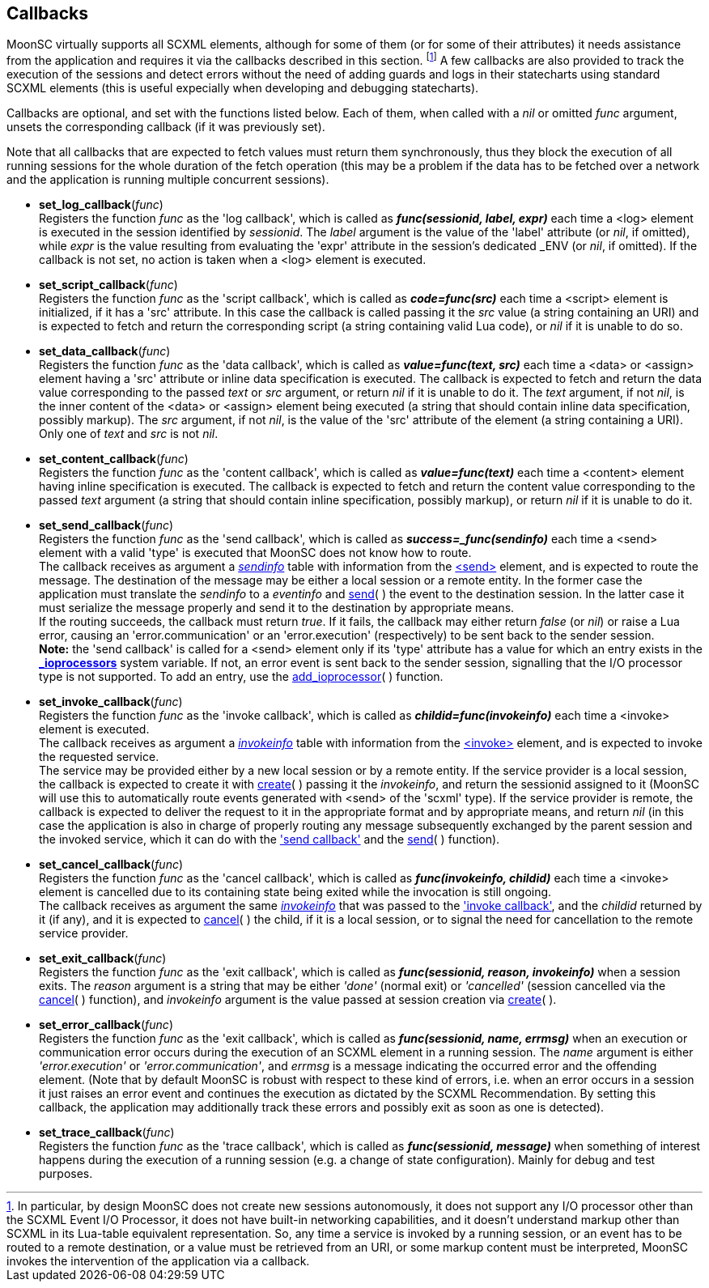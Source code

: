 
== Callbacks

MoonSC virtually supports all SCXML elements, although for some of them (or for some
of their attributes) it needs assistance from the application and requires it
via the callbacks described in this section.
footnote:[In particular, by design MoonSC does not create new sessions autonomously,
it does not support any I/O processor other than the SCXML Event I/O Processor,
it does not have built-in networking capabilities, and it doesn't understand markup
other than SCXML in its Lua-table equivalent representation. So, any time a
service is invoked by a running session, or an event has to be routed to a
remote destination, or a value must be retrieved from an URI, or some markup
content must be interpreted, MoonSC invokes the intervention of the application
via a callback.]
A few callbacks are also provided to track the execution of the sessions and
detect errors without the need of adding guards and logs in their statecharts
using standard SCXML elements (this is useful expecially when developing
and debugging statecharts).


Callbacks are optional, and set with the functions listed below.
Each of them, when called with a _nil_ or omitted _func_ argument, unsets the corresponding
callback (if it was previously set).

Note that all callbacks that are expected to fetch values must return them synchronously,
thus they block the execution of all running sessions for the whole duration of
the fetch operation (this may be a problem if the data has to be fetched over a
network and the application is running multiple concurrent sessions).

[[set_log_callback]]
* *set_log_callback*(_func_) +
[small]#Registers the function _func_ as the 'log callback', which is called
as *_func(sessionid, label, expr)_* each time a &lt;log&gt; element is executed
in the session identified by _sessionid_. The _label_ argument is the value of
the 'label' attribute (or _nil_, if omitted), while _expr_ is the value resulting
from evaluating the 'expr' attribute in the session's dedicated $$_ENV$$ (or _nil_,
if omitted). If the callback is not set, no action is taken when a &lt;log&gt;
element is executed.#

[[set_script_callback]]
* *set_script_callback*(_func_) +
[small]#Registers the function _func_ as the 'script callback', which is called
as *_code=func(src)_* each time a &lt;script&gt; element is initialized, if
it has a 'src' attribute. In this case the callback is called passing it the _src_
value (a string containing an URI) and is expected to fetch and return
the corresponding script (a string containing valid Lua code), or _nil_ if it is unable
to do so.#

[[set_data_callback]]
* *set_data_callback*(_func_) +
[small]#Registers the function _func_ as the 'data callback', which is called as
*_value=func(text, src)_* each time a &lt;data&gt; or &lt;assign&gt; element having
a 'src' attribute or inline data specification is executed. The callback is expected
to fetch and return the data value corresponding to the passed _text_ or _src_ argument,
or return _nil_ if it is unable to do it.
The _text_ argument, if not _nil_, is the inner content of the &lt;data&gt; or &lt;assign&gt;
element being executed (a string that should contain inline data specification, possibly markup).
The _src_ argument, if not _nil_, is the value of the 'src' attribute of the element (a string
containing a URI). Only one of _text_ and _src_ is not _nil_.#

[[set_content_callback]]
* *set_content_callback*(_func_) +
[small]#Registers the function _func_ as the 'content callback', which is called as
*_value=func(text)_* each time a &lt;content&gt; element having inline specification
is executed. The callback is expected to fetch and return the content value corresponding
to the passed _text_ argument (a string that should contain inline specification, possibly markup),
or return _nil_ if it is unable to do it.#

[[set_send_callback]]
* *set_send_callback*(_func_) +
[small]#Registers the function _func_ as the 'send callback', which is called as
*_success=_func(sendinfo)_* each time a &lt;send&gt; element with a valid 'type' is
executed that MoonSC does not know how to route. +
The callback receives as argument a <<sendinfo, _sendinfo_>> table with information from the
https://www.w3.org/TR/scxml/#send[&lt;send&gt;] element, and is expected to route the message.
The destination of the message may be either a local session or a remote entity. In the
former case the application must translate the _sendinfo_ to a _eventinfo_ and
<<send, send>>(&nbsp;) the event to the destination session. In the latter case
it must serialize the message properly and send it to the destination by appropriate means. +
If the routing succeeds, the callback must return _true_.
If it fails, the callback may either return _false_ (or _nil_) or raise a Lua error,
causing an 'error.communication' or an 'error.execution' (respectively) to be sent back
to the sender session. +
*Note:* the 'send callback' is called for a &lt;send&gt; element
only if its 'type' attribute has a value for which an entry exists in the
<<system_variables,  *$$_$$ioprocessors*>> system variable. If not, an error event is sent back
to the sender session, signalling that the I/O processor type is not supported. To add an entry,
use the <<add_ioprocessor, add_ioprocessor>>(&nbsp;) function.#


[[set_invoke_callback]]
* *set_invoke_callback*(_func_) +
[small]#Registers the function _func_ as the 'invoke callback', which is called as
*_childid=func(invokeinfo)_* each time a &lt;invoke&gt; element is executed. +
The callback receives as argument a <<invokeinfo, _invokeinfo_>> table with information
from the https://www.w3.org/TR/scxml/#invoke[&lt;invoke&gt;] element,
and is expected to invoke the requested service. +
The service may be provided either by a new local session or by a remote entity.
If the service provider is a local session, the callback is expected to create it
with <<create, create>>(&nbsp;) passing it the _invokeinfo_, and return the
sessionid assigned to it (MoonSC will use this to automatically route events
generated with &lt;send&gt; of the 'scxml' type).
If the service provider is remote, the callback is expected to deliver the request
to it in the appropriate format and by appropriate means, and return _nil_ (in this
case the application is also in charge of properly routing any message subsequently
exchanged by the parent session and the invoked service, which it can do with the
<<set_send_callback, 'send callback'>> and the <<send, send>>(&nbsp;) function).#

[[set_cancel_callback]]
* *set_cancel_callback*(_func_) +
[small]#Registers the function _func_ as the 'cancel callback', which is called as
*_func(invokeinfo, childid)_* each time a &lt;invoke&gt; element is cancelled due
to its containing state being exited while the invocation is still ongoing. +
The callback receives as argument the same <<invokeinfo, _invokeinfo_>> that was passed
to the <<set_invoke_callback, 'invoke callback'>>, and the _childid_ returned by it 
(if any), and it is expected to <<cancel, cancel>>(&nbsp;) the child, if it is a local
session, or to signal the need for cancellation to the remote service provider.#

[[set_exit_callback]]
* *set_exit_callback*(_func_) +
[small]#Registers the function _func_ as the 'exit callback', which is called as
*_func(sessionid, reason, invokeinfo)_* when a session exits. The _reason_ argument
is a string that may be either _'done'_ (normal exit) or _'cancelled'_ (session
cancelled via the <<cancel, cancel>>(&nbsp;) function), and _invokeinfo_ argument
is the value passed at session creation via <<create, create>>(&nbsp;).#

[[set_error_callback]]
* *set_error_callback*(_func_) +
[small]#Registers the function _func_ as the 'exit callback', which is called as
*_func(sessionid, name, errmsg)_* when an execution or communication error
occurs during the execution of an SCXML element in a running session. The
_name_ argument is either _'error.execution'_ or _'error.communication'_, and
_errmsg_ is a message indicating the occurred error and the offending element.
(Note that by default MoonSC is robust with respect to these kind of errors, i.e.
when an error occurs in a session it just raises an error event and continues
the execution as dictated by the SCXML Recommendation. By setting this callback,
the application may additionally track these errors and possibly exit as soon
as one is detected).#

[[set_trace_callback]]
* *set_trace_callback*(_func_) +
[small]#Registers the function _func_ as the 'trace callback', which is called as
*_func(sessionid, message)_* when something of interest happens during the execution
of a running session (e.g. a change of state configuration). Mainly for debug
and test purposes.#


